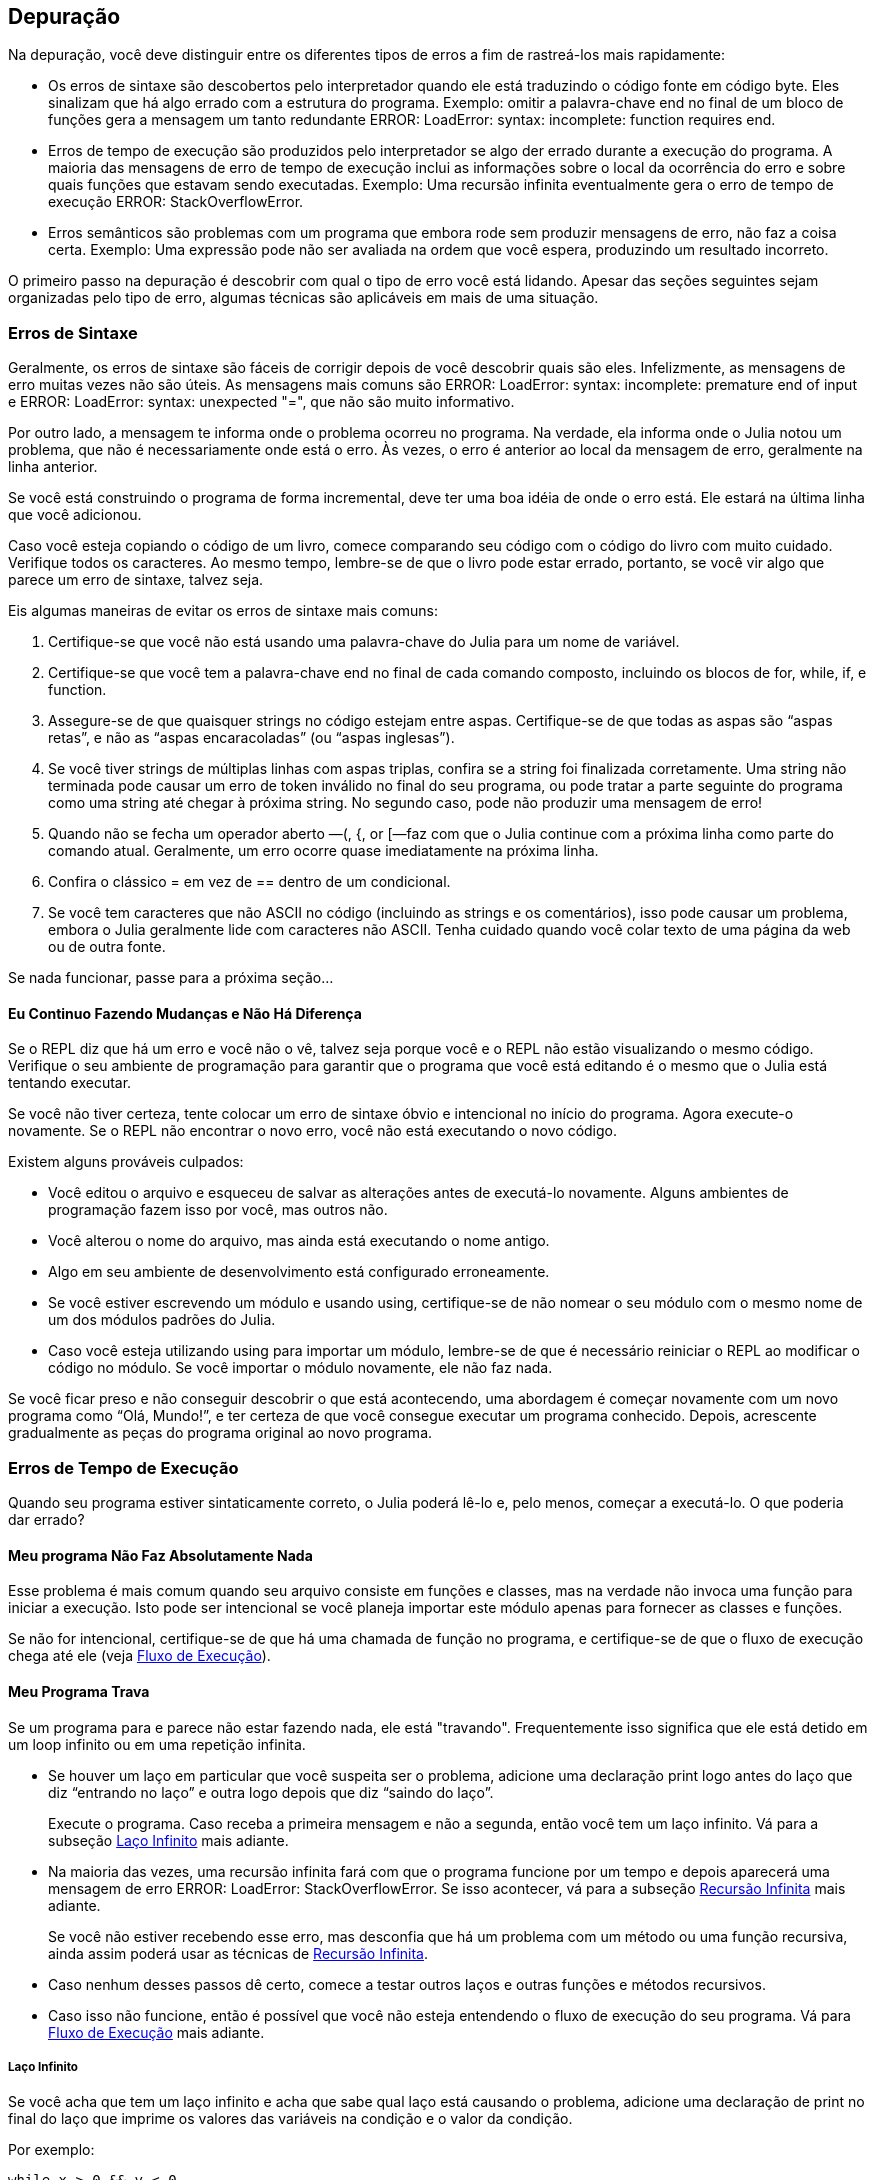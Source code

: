 [[chap21]]
== Depuração

Na depuração, você deve distinguir entre os diferentes tipos de erros a fim de rastreá-los mais rapidamente:

* Os erros de sintaxe são descobertos pelo interpretador quando ele está traduzindo o código fonte em código byte. Eles sinalizam que há algo errado com a estrutura do programa. Exemplo: omitir a palavra-chave +end+ no final de um bloco de funções gera a mensagem um tanto redundante +ERROR: LoadError: syntax: incomplete: function requires end+.
(((erro de sintaxe)))

* Erros de tempo de execução são produzidos pelo interpretador se algo der errado durante a execução do programa. A maioria das mensagens de erro de tempo de execução inclui as informações sobre o local da ocorrência do erro e sobre quais funções que estavam sendo executadas. Exemplo: Uma recursão infinita eventualmente gera o erro de tempo de execução +ERROR: StackOverflowError+.
(((erro de tempo de execução)))

* Erros semânticos são problemas com um programa que embora rode sem produzir mensagens de erro, não faz a coisa certa. Exemplo: Uma expressão pode não ser avaliada na ordem que você espera, produzindo um resultado incorreto.
(((erro semântico)))

O primeiro passo na depuração é descobrir com qual o tipo de erro você está lidando. Apesar das seções seguintes sejam organizadas pelo tipo de erro, algumas técnicas são aplicáveis em mais de uma situação.


=== Erros de Sintaxe

Geralmente, os erros de sintaxe são fáceis de corrigir depois de você descobrir quais são eles. Infelizmente, as mensagens de erro muitas vezes não são úteis. As mensagens mais comuns são +ERROR: LoadError: syntax: incomplete: premature end of input+ e +ERROR: LoadError: syntax: unexpected "="+, que não são muito informativo.

Por outro lado, a mensagem te informa onde o problema ocorreu no programa. Na verdade, ela informa onde o Julia notou um problema, que não é necessariamente onde está o erro. Às vezes, o erro é anterior ao local da mensagem de erro, geralmente na linha anterior.

Se você está construindo o programa de forma incremental, deve ter uma boa idéia de onde o erro está. Ele estará na última linha que você adicionou.

Caso você esteja copiando o código de um livro, comece comparando seu código com o código do livro com muito cuidado. Verifique todos os caracteres. Ao mesmo tempo, lembre-se de que o livro pode estar errado, portanto, se você vir algo que parece um erro de sintaxe, talvez seja.

Eis algumas maneiras de evitar os erros de sintaxe mais comuns:

. Certifique-se que você não está usando uma palavra-chave do Julia para um nome de variável.

. Certifique-se que você tem a palavra-chave +end+ no final de cada comando composto, incluindo os blocos de +for+, +while+, +if+, e +function+.

. Assegure-se de que quaisquer strings no código estejam entre aspas. Certifique-se de que todas as aspas são “aspas retas”, e não as “aspas encaracoladas” (ou “aspas inglesas”).

. Se você tiver strings de múltiplas linhas com aspas triplas, confira se a string foi finalizada corretamente. Uma string não terminada pode causar um erro de token inválido no final do seu programa, ou pode tratar a parte seguinte do programa como uma string até chegar à próxima string. No segundo caso, pode não produzir uma mensagem de erro!

. Quando não se fecha um operador aberto —+(+, +{+, or +[+—faz com que o Julia continue com a próxima linha como parte do comando atual. Geralmente, um erro ocorre quase imediatamente na próxima linha.

. Confira o clássico +=+ em vez de +==+ dentro de um condicional.

. Se você tem caracteres que não ASCII no código (incluindo as strings e os comentários), isso pode causar um problema, embora o Julia geralmente lide com caracteres não ASCII. Tenha cuidado quando você colar texto de uma página da web ou de outra fonte.

Se nada funcionar, passe para a próxima seção...

==== Eu Continuo Fazendo Mudanças e Não Há Diferença

Se o REPL diz que há um erro e você não o vê, talvez seja porque você e o REPL não estão visualizando o mesmo código. Verifique o seu ambiente de programação para garantir que o programa que você está editando é o mesmo que o Julia está tentando executar.

Se você não tiver certeza, tente colocar um erro de sintaxe óbvio e intencional no início do programa. Agora execute-o novamente. Se o REPL não encontrar o novo erro, você não está executando o novo código.

Existem alguns prováveis culpados:

* Você editou o arquivo e esqueceu de salvar as alterações antes de executá-lo novamente. Alguns ambientes de programação fazem isso por você, mas outros não.

* Você alterou o nome do arquivo, mas ainda está executando o nome antigo.

* Algo em seu ambiente de desenvolvimento está configurado erroneamente.

* Se você estiver escrevendo um módulo e usando +using+, certifique-se de não nomear o seu módulo com o mesmo nome de um dos módulos padrões do Julia.

* Caso você esteja utilizando +using+ para importar um módulo, lembre-se de que é necessário reiniciar o REPL ao modificar o código no módulo. Se você importar o módulo novamente, ele não faz nada.

Se você ficar preso e não conseguir descobrir o que está acontecendo, uma abordagem é começar novamente com um novo programa como “Olá, Mundo!”, e ter certeza de que você consegue executar um programa conhecido. Depois, acrescente gradualmente as peças do programa original ao novo programa.


=== Erros de Tempo de Execução

Quando seu programa estiver sintaticamente correto, o Julia poderá lê-lo e, pelo menos, começar a executá-lo. O que poderia dar errado?

==== Meu programa Não Faz Absolutamente Nada

Esse problema é mais comum quando seu arquivo consiste em funções e classes, mas na verdade não invoca uma função para iniciar a execução. Isto pode ser intencional se você planeja importar este módulo apenas para fornecer as classes e funções.

Se não for intencional, certifique-se de que há uma chamada de função no programa, e certifique-se de que o fluxo de execução chega até ele (veja <<flow_of_execution>>).
(((fluxo de execução)))

==== Meu Programa Trava

Se um programa para e parece não estar fazendo nada, ele está "travando". Frequentemente isso significa que ele está detido em um loop infinito ou em uma repetição infinita.

* Se houver um laço em particular que você suspeita ser o problema, adicione uma declaração print logo antes do laço que diz “entrando no laço” e outra logo depois que diz “saindo do laço”.
+
Execute o programa. Caso receba a primeira mensagem e não a segunda, então você tem um laço infinito. Vá para a subseção <<infinite_loop>> mais adiante.
(((laço infinito)))

* Na maioria das vezes, uma recursão infinita fará com que o programa funcione por um tempo e depois aparecerá uma mensagem de erro +ERROR: LoadError: StackOverflowError+. Se isso acontecer, vá para a subseção <<infinite_recursion>> mais adiante.
+
Se você não estiver recebendo esse erro, mas desconfia que há um problema com um método ou uma função recursiva, ainda assim poderá usar as técnicas de <<infinite_recursion>>.
(((recursão infinita)))

* Caso nenhum desses passos dê certo, comece a testar outros laços e outras funções e métodos recursivos.

* Caso isso não funcione, então é possível que você não esteja entendendo o fluxo de execução do seu programa. Vá para <<flow_of_execution>> mais adiante.

[[infinite_loop]]
===== Laço Infinito

Se você acha que tem um laço infinito e acha que sabe qual laço está causando o problema, adicione uma declaração de print no final do laço que imprime os valores das variáveis na condição e o valor da condição.

Por exemplo:

[source,julia]
----
while x > 0 && y < 0
    # faça algo para x
    # faça algo para y
    @debug "variáveis" x y
    @debug "condições" x > 0 && y < 0
end
----

Agora, quando você executar o programa no modo de depuração, verá o valor das variáveis e a condição em cada iteração do laço. A última vez que o laço for percorrido, a condição deve ser +false+. Se o laço continuar, você poderá ver os valores de +x+ e +y+ e poderá descobrir por que eles não estão sendo atualizados corretamente.

[[infinite_recursion]]
===== Recursão Infinita

Na maioria das vezes, a recursão infinita faz com que o programa funcione por um tempo e depois aparece uma mensagem de erro +ERROR: LoadError: StackOverflowError+.
(((StackOverflowError)))

Se você desconfia que uma função está causando uma recursão infinita, certifique-se de que há um caso base. Deve haver alguma condição que causa o retorno da função sem fazer uma invocação recursiva. Caso contrário, você precisa repensar o algoritmo e identificar um caso base.

Se existe um caso base mas o programa não parece alcançá-lo, adicione uma declaração print no começo da função para imprimir os parâmetros. E quando você executar o programa, verá algumas linhas de saída toda vez que a função for chamada, e verá também os valores dos parâmetros. Caso  os parâmetros não estiverem se movendo em direção ao caso base, você terá algumas idéias sobre por que isso ocorre.

[[flow_of_execution]]
===== Fluxo de Execução

Se você não tem certeza de como o fluxo de execução está se movendo pelo seu programa, adicione delcarações prints no início de cada função com uma mensagem como “inserindo a função foo”, sendo foo o nome da função.

E quando você executar o programa, ele imprimirá cada função que for chamada.

==== Quando Executo o Programa, Recebo uma Exceção

Se algo der errado durante o tempo de execução, o Julia imprime uma mensagem que inclui o nome da exceção, a linha do programa onde o problema ocorreu e um rastreamento de pilha.

O rastreamento de pilha identifica a função que está em execução no momento, e depois a função que a chamou, e depois a função que chamou isso e assim por diante. Em outras palavras, ele rastreia a sequência de chamadas de função que o levaram aonde você está, juntamente com o número da linha no seu arquivo onde cada chamada ocorreu.

O primeiro passo é examinar o local no programa onde ocorreu o erro e verificar se você consegue descobrir o que aconteceu. Listamos alguns dos erros de tempo de execução mais comuns:

ArgumentError::
Um dos argumentos para uma chamada de função não está no estado esperado.
(((ArgumentError)))

BoundsError::
Uma operação de indexação em uma lista que tentou acessar um elemento fora dos limites.
(((BoundsError)))

DomainError::
O argumento para uma função ou construtor está fora do domínio válido.
(((DomainError)))((("error", "Core", "DomainError", see="DomainError")))

DivideError::
Tentativa de divisão inteira por um denominador de valor 0.
(((DivideError)))((("error", "Core", "DivideError", see="DivideError")))

EOFError::
Não havia mais dados disponíveis para a leitura de um arquivo ou fluxo.
(((EOFError)))((("error", "Base", "EOFError", see="EOFError")))

InexactError::
Não é possível converter exatamente para um tipo.
(((InexactError)))((("error", "Core", "InexactError", see="InexactError")))

KeyError::
Uma operação de indexação em um +AbstractDict+ (+Dict+) ou +Set+ como se um objeto tentasse acessar ou apagar um elemento inexistente.
(((KeyError)))

MethodError::
Um método com a assinatura de tipo requerida não existe na função genérica em questão. Como alternativa, não existe um método mais específico.
(((MethodError)))

OutOfMemoryError::
Uma operação com muita memória alocada tanto para o sistema quanto para o coletor de lixo para manusear corretamente.
(((OutOfMemoryError)))((("error", "Core", "OutOfMemoryError", see="OutOfMemoryError")))

OverflowError::
O resultado de uma expressão é muito grande para o tipo especificado e causará uma explosão. The result of an expression is too large for the specified type and will cause a wraparound.
(((OverflowError)))((("error", "Core", "OverflowError", see="OverflowError")))

StackOverflowError::
A chamada de função cresceu além do tamanho da pilha de chamadas. Isso geralmente acontece quando uma chamada cai em uma recursão infinita.
(((StackOverflowError)))

StringIndexError::
Ocorrência de um erro ao tentar acessar um índice inválido em uma string.
(((StringIndexError)))

SystemError::
Uma chamada de sistema falhou devido a um código errado.
(((SystemError)))

TypeError::
Uma falha de asserção de tipo ou chamada de uma função intrínseca com um tipo de argumento incorreto.
(((TypeError)))

UndefVarError::
Um símbolo no escopo atual não está definido.
(((UndefVarError)))

==== Adicionei Tantas declarações print que Sou Inundado com a Saída

Um dos problemas com o uso de declarações print para a depuração é que você pode acabar soterrado pelas mensagens na saída. Existem duas maneiras de proceder: simplificar a saída ou simplificar o programa.

Para simplificar a saída, você pode remover ou comentar as declarações print que não estão ajudando, ou combiná-las, ou formatar a saída para facilitar a compreensão.

Para simplificar o programa, existem muitas coisas que você pode fazer. Primeiro, reduza o problema no qual o programa está trabalhando. Por exemplo, se você estiver fazendo uma busca em uma lista, busque em uma pequena lista. Caso o programa receba a entrada do usuário, passe a entrada mais simples que causa o problema.

Segundo, limpe o programa. Remova o código morto e reorganize o programa para torná-lo o mais fácil possível de ler. Por exemplo, se você suspeita que o problema está em uma parte profundamente aninhada do programa, tente reescrever essa parte com uma estrutura mais simples. Mas se você suspeitar de uma função grande, tente dividi-la em funções menores e testá-las separadamente.
(((código morto)))

Freqüentemente, o processo de encontrar o menor caso de teste leva você ao erro. Se você achar que um programa funciona em uma situação, mas não em outra, isso lhe dará uma pista sobre o que está acontecendo.

Da mesma forma, reescrever uma parte do código pode te ajudar a encontrar erros sutis. Se fizer uma mudança que você acha que não deve afetar o programa, e ela afeta, isso pode te dar uma dica.


=== Erros Semânticos

De certa forma, os erros semânticos são os mais difíceis de depurar, porque o interpretador não fornece informações sobre o que está errado. Só você sabe o que o programa deve fazer.

O primeiro passo é conectar o texto do programa ao comportamento que você está vendo. Você precisa de uma hipótese sobre o que o programa está realmente fazendo. Um dos fatores que dificulta isso é que os computadores executam muito rápido.

Muitas vezes você vai desejar diminuir a velocidade do programa para a velocidade humana. Inserir algumas bem colocadas declarações print é muitas vezes mais rápido do que configurar um depurador, inserir e remover pontos de interrupção e “andar” pelo programa até onde o erro está ocorrendo.

==== Meu Programa Não Funciona

You should ask yourself these questions:

* Is there something the program was supposed to do but which doesn’t seem to be happening? Find the section of the code that performs that function and make sure it is executing when you think it should.

Você deve se perguntar:

Você deve fazer a si mesmo estas perguntas:

**Você deve se perguntar o seguinte:

    **Há algo que o programa deveria fazer, mas que não parece acontecer? Encontre a seção do código que executa a função em questão e confira se está sendo executada quando você acha que deveria.


* Existe algo que o programa deveria ter feito, mas que não parece estar acontecendo? Encontre a seção do código que executa essa função e certifique-se de que ele está executando quando você acha que deve.

* Existe algo que o programa deveria fazer, mas que não parece estar acontecendo? Encontre a seção do código que executa essa função e verifique se ela está sendo executada quando você acha que deveria.

* Is something happening that shouldn’t? Find code in your program that performs that function and see if it is executing when it shouldn’t.

* Is a section of code producing an effect that is not what you expected? Make sure that you understand the code in question, especially if it involves functions or methods in other Julia modules. Read the documentation for the functions you call. Try them out by writing simple test cases and checking the results.

In order to program, you need a mental model of how programs work. If you write a program that doesn’t do what you expect, often the problem is not in the program; it’s in your mental model.
(((mental model)))

The best way to correct your mental model is to break the program into its components (usually the functions and methods) and test each component independently. Once you find the discrepancy between your model and reality, you can solve the problem.

Of course, you should be building and testing components as you develop the program. If you encounter a problem, there should be only a small amount of new code that is not known to be correct.

==== I’ve got a big hairy expression and it doesn’t do what I expect

Writing complex expressions is fine as long as they are readable, but they can be hard to debug. It is often a good idea to break a complex expression into a series of assignments to temporary variables.

For example:

[source,julia]
----
addcard(game.hands[i], popcard(game.hands[findneighbor(game, i)]))
----

This can be rewritten as:

[source,julia]
----
neighbor = findneighbor(game, i)
pickedcard = popcard(game.hands[neighbor])
addcard(game.hands[i], pickedcard)
----

The explicit version is easier to read because the variable names provide additional documentation, and it is easier to debug because you can check the types of the intermediate variables and display their values.

Another problem that can occur with big expressions is that the order of evaluation may not be what you expect. For example, if you are translating the expression latexmath:[\(\frac{x}{2\pi}\)] into Julia, you might write:

[source,julia]
----
y = x / 2 * π
----

That is not correct because multiplication and division have the same precedence and are evaluated from left to right. So this expression computes latexmath:[\(\frac{x\pi}{2}\)].

A good way to debug expressions is to add parentheses to make the order of evaluation explicit:

[source,julia]
----
y = x / (2 * π)
----

Whenever you are not sure of the order of evaluation, use parentheses. Not only will the program be correct (in the sense of doing what you intended), it will also be more readable for other people who haven’t memorized the order of operations.

==== I’ve got a function that doesn’t return what I expect

If you have a return statement with a complex expression, you don’t have a chance to print the result before returning. Again, you can use a temporary variable. For example, instead of:
(((temporary variable)))

[source,julia]
----
return removematches(game.hands[i])
----

you could write:

[source,julia]
----
count = removematches(game.hands[i])
return count
----

Now you have the opportunity to display the value of +count+ before returning.

==== I’m really, really stuck and I need help

First, try getting away from the computer for a few minutes. Working with a computer can cause these symptoms:

* Frustration and rage.

* Superstitious beliefs (“the computer hates me”) and magical thinking (“the program only works when I wear my hat backward”).

* Random walk programming (the attempt to program by writing every possible program and choosing the one that does the right thing).

If you find yourself suffering from any of these symptoms, get up and go for a walk. When you are calm, think about the program. What is it doing? What are some possible causes of that behavior? When was the last time you had a working program, and what did you do next?

Sometimes it just takes time to find a bug. I often find bugs when I am away from the computer and let my mind wander. Some of the best places to find bugs are trains, showers, and in bed, just before you fall asleep.

==== No, I really need help

It happens. Even the best programmers occasionally get stuck. Sometimes you work on a program so long that you can’t see the error. You need a fresh pair of eyes.

Before you bring someone else in, make sure you are prepared. Your program should be as simple as possible, and you should be working on the smallest input that causes the error. You should have print statements in the appropriate places (and the output they produce should be comprehensible). You should understand the problem well enough to describe it concisely.

When you bring someone in to help, be sure to give them the information they need:

* If there is an error message, what is it and what part of the program does it indicate?

* What was the last thing you did before this error occurred? What were the last lines of code that you wrote, or what is the new test case that fails?

* What have you tried so far, and what have you learned?

When you find the bug, take a second to think about what you could have done to find it faster. Next time you see something similar, you will be able to find the bug more quickly.

Remember, the goal is not just to make the program work. The goal is to learn how to make the program work.
